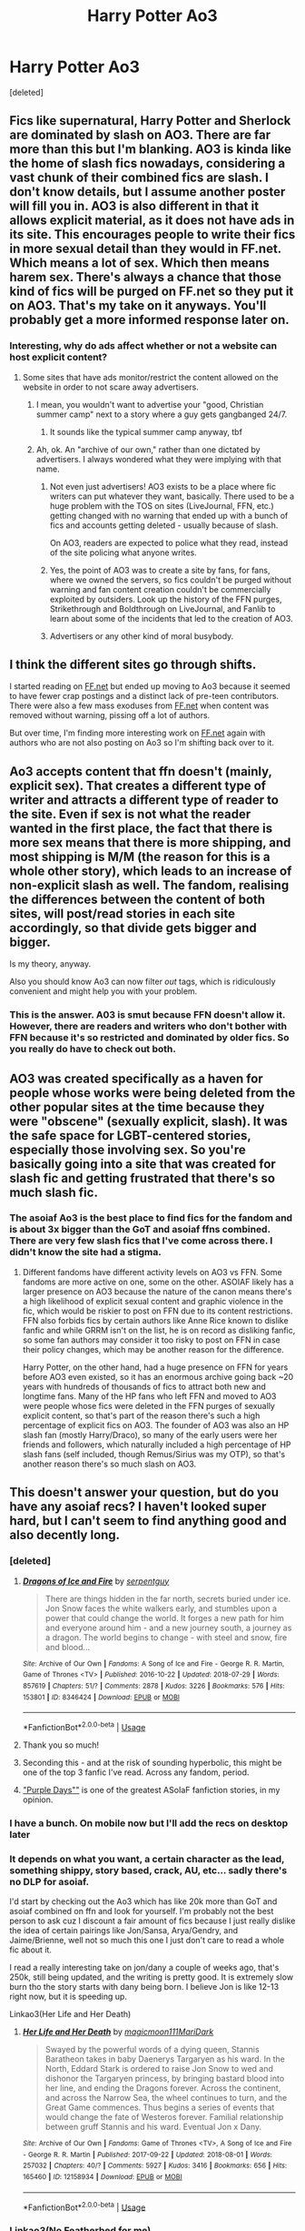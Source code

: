 #+TITLE: Harry Potter Ao3

* Harry Potter Ao3
:PROPERTIES:
:Score: 19
:DateUnix: 1537556929.0
:DateShort: 2018-Sep-21
:END:
[deleted]


** Fics like supernatural, Harry Potter and Sherlock are dominated by slash on AO3. There are far more than this but I'm blanking. AO3 is kinda like the home of slash fics nowadays, considering a vast chunk of their combined fics are slash. I don't know details, but I assume another poster will fill you in. AO3 is also different in that it allows explicit material, as it does not have ads in its site. This encourages people to write their fics in more sexual detail than they would in FF.net. Which means a lot of sex. Which then means harem sex. There's always a chance that those kind of fics will be purged on FF.net so they put it on AO3. That's my take on it anyways. You'll probably get a more informed response later on.
:PROPERTIES:
:Author: fiachra12
:Score: 41
:DateUnix: 1537559102.0
:DateShort: 2018-Sep-21
:END:

*** Interesting, why do ads affect whether or not a website can host explicit content?
:PROPERTIES:
:Author: FitzDizzyspells
:Score: 4
:DateUnix: 1537559681.0
:DateShort: 2018-Sep-21
:END:

**** Some sites that have ads monitor/restrict the content allowed on the website in order to not scare away advertisers.
:PROPERTIES:
:Author: ptrst
:Score: 24
:DateUnix: 1537560000.0
:DateShort: 2018-Sep-21
:END:

***** I mean, you wouldn't want to advertise your "good, Christian summer camp" next to a story where a guy gets gangbanged 24/7.
:PROPERTIES:
:Author: Hellstrike
:Score: 35
:DateUnix: 1537560476.0
:DateShort: 2018-Sep-21
:END:

****** It sounds like the typical summer camp anyway, tbf
:PROPERTIES:
:Author: YerDaDoesTheAvon
:Score: 1
:DateUnix: 1537737618.0
:DateShort: 2018-Sep-24
:END:


***** Ah, ok. An "archive of our own," rather than one dictated by advertisers. I always wondered what they were implying with that name.
:PROPERTIES:
:Author: FitzDizzyspells
:Score: 14
:DateUnix: 1537560576.0
:DateShort: 2018-Sep-21
:END:

****** Not even just advertisers! AO3 exists to be a place where fic writers can put whatever they want, basically. There used to be a huge problem with the TOS on sites (LiveJournal, FFN, etc.) getting changed with no warning that ended up with a bunch of fics and accounts getting deleted - usually because of slash.

On AO3, readers are expected to police what they read, instead of the site policing what anyone writes.
:PROPERTIES:
:Author: ptrst
:Score: 32
:DateUnix: 1537560974.0
:DateShort: 2018-Sep-21
:END:


****** Yes, the point of AO3 was to create a site by fans, for fans, where we owned the servers, so fics couldn't be purged without warning and fan content creation couldn't be commercially exploited by outsiders. Look up the history of the FFN purges, Strikethrough and Boldthrough on LiveJournal, and Fanlib to learn about some of the incidents that led to the creation of AO3.
:PROPERTIES:
:Author: ClimateMom
:Score: 9
:DateUnix: 1537586677.0
:DateShort: 2018-Sep-22
:END:


****** Advertisers or any other kind of moral busybody.
:PROPERTIES:
:Author: VenditatioDelendaEst
:Score: 1
:DateUnix: 1537720522.0
:DateShort: 2018-Sep-23
:END:


** I think the different sites go through shifts.

I started reading on [[https://FF.net][FF.net]] but ended up moving to Ao3 because it seemed to have fewer crap postings and a distinct lack of pre-teen contributors. There were also a few mass exoduses from [[https://FF.net][FF.net]] when content was removed without warning, pissing off a lot of authors.

But over time, I'm finding more interesting work on [[https://FF.net][FF.net]] again with authors who are not also posting on Ao3 so I'm shifting back over to it.
:PROPERTIES:
:Author: CalamityJaneDoe
:Score: 29
:DateUnix: 1537564982.0
:DateShort: 2018-Sep-22
:END:


** Ao3 accepts content that ffn doesn't (mainly, explicit sex). That creates a different type of writer and attracts a different type of reader to the site. Even if sex is not what the reader wanted in the first place, the fact that there is more sex means that there is more shipping, and most shipping is M/M (the reason for this is a whole other story), which leads to an increase of non-explicit slash as well. The fandom, realising the differences between the content of both sites, will post/read stories in each site accordingly, so that divide gets bigger and bigger.

Is my theory, anyway.

Also you should know Ao3 can now filter /out/ tags, which is ridiculously convenient and might help you with your problem.
:PROPERTIES:
:Author: panda-goddess
:Score: 26
:DateUnix: 1537566299.0
:DateShort: 2018-Sep-22
:END:

*** This is the answer. A03 is smut because FFN doesn't allow it. However, there are readers and writers who don't bother with FFN because it's so restricted and dominated by older fics. So you really do have to check out both.
:PROPERTIES:
:Author: estheredna
:Score: 15
:DateUnix: 1537570010.0
:DateShort: 2018-Sep-22
:END:


** AO3 was created specifically as a haven for people whose works were being deleted from the other popular sites at the time because they were "obscene" (sexually explicit, slash). It was the safe space for LGBT-centered stories, especially those involving sex. So you're basically going into a site that was created for slash fic and getting frustrated that there's so much slash fic.
:PROPERTIES:
:Author: kaylesx
:Score: 19
:DateUnix: 1537575359.0
:DateShort: 2018-Sep-22
:END:

*** The asoiaf Ao3 is the best place to find fics for the fandom and is about 3x bigger than the GoT and asoiaf ffns combined. There are very few slash fics that I've come across there. I didn't know the site had a stigma.
:PROPERTIES:
:Author: GravityMyGuy
:Score: 1
:DateUnix: 1537577015.0
:DateShort: 2018-Sep-22
:END:

**** Different fandoms have different activity levels on AO3 vs FFN. Some fandoms are more active on one, some on the other. ASOIAF likely has a larger presence on AO3 because the nature of the canon means there's a high likelihood of explicit sexual content and graphic violence in the fic, which would be riskier to post on FFN due to its content restrictions. FFN also forbids fics by certain authors like Anne Rice known to dislike fanfic and while GRRM isn't on the list, he is on record as disliking fanfic, so some fan authors may consider it too risky to post on FFN in case their policy changes, which may be another reason for the difference.

Harry Potter, on the other hand, had a huge presence on FFN for years before AO3 even existed, so it has an enormous archive going back ~20 years with hundreds of thousands of fics to attract both new and longtime fans. Many of the HP fans who left FFN and moved to AO3 were people whose fics were deleted in the FFN purges of sexually explicit content, so that's part of the reason there's such a high percentage of explicit fics on AO3. The founder of AO3 was also an HP slash fan (mostly Harry/Draco), so many of the early users were her friends and followers, which naturally included a high percentage of HP slash fans (self included, though Remus/Sirius was my OTP), so that's another reason there's so much slash on AO3.
:PROPERTIES:
:Author: ClimateMom
:Score: 15
:DateUnix: 1537588031.0
:DateShort: 2018-Sep-22
:END:


** This doesn't answer your question, but do you have any asoiaf recs? I haven't looked super hard, but I can't seem to find anything good and also decently long.
:PROPERTIES:
:Author: bubblegumpandabear
:Score: 4
:DateUnix: 1537563910.0
:DateShort: 2018-Sep-22
:END:

*** [deleted]
:PROPERTIES:
:Score: 5
:DateUnix: 1537565799.0
:DateShort: 2018-Sep-22
:END:

**** [[https://archiveofourown.org/works/8346424][*/Dragons of Ice and Fire/*]] by [[https://www.archiveofourown.org/users/serpentguy/pseuds/serpentguy][/serpentguy/]]

#+begin_quote
  There are things hidden in the far north, secrets buried under ice. Jon Snow faces the white walkers early, and stumbles upon a power that could change the world. It forges a new path for him and everyone around him - and a new journey south, a journey as a dragon. The world begins to change - with steel and snow, fire and blood...
#+end_quote

^{/Site/:} ^{Archive} ^{of} ^{Our} ^{Own} ^{*|*} ^{/Fandoms/:} ^{A} ^{Song} ^{of} ^{Ice} ^{and} ^{Fire} ^{-} ^{George} ^{R.} ^{R.} ^{Martin,} ^{Game} ^{of} ^{Thrones} ^{<TV>} ^{*|*} ^{/Published/:} ^{2016-10-22} ^{*|*} ^{/Updated/:} ^{2018-07-29} ^{*|*} ^{/Words/:} ^{857619} ^{*|*} ^{/Chapters/:} ^{51/?} ^{*|*} ^{/Comments/:} ^{2878} ^{*|*} ^{/Kudos/:} ^{3226} ^{*|*} ^{/Bookmarks/:} ^{576} ^{*|*} ^{/Hits/:} ^{153801} ^{*|*} ^{/ID/:} ^{8346424} ^{*|*} ^{/Download/:} ^{[[https://archiveofourown.org/downloads/se/serpentguy/8346424/Dragons%20of%20Ice%20and%20Fire.epub?updated_at=1533386663][EPUB]]} ^{or} ^{[[https://archiveofourown.org/downloads/se/serpentguy/8346424/Dragons%20of%20Ice%20and%20Fire.mobi?updated_at=1533386663][MOBI]]}

--------------

*FanfictionBot*^{2.0.0-beta} | [[https://github.com/tusing/reddit-ffn-bot/wiki/Usage][Usage]]
:PROPERTIES:
:Author: FanfictionBot
:Score: 2
:DateUnix: 1537565821.0
:DateShort: 2018-Sep-22
:END:


**** Thank you so much!
:PROPERTIES:
:Author: bubblegumpandabear
:Score: 1
:DateUnix: 1537566042.0
:DateShort: 2018-Sep-22
:END:


**** Seconding this - and at the risk of sounding hyperbolic, this might be one of the top 3 fanfic I've read. Across any fandom, period.
:PROPERTIES:
:Author: gr8ful_bread
:Score: 1
:DateUnix: 1537581570.0
:DateShort: 2018-Sep-22
:END:


**** [[https://forums.spacebattles.com/threads/purple-days-asoiaf-joffrey-timeloop-au.450894/]["Purple Days""]] is one of the greatest ASoIaF fanfiction stories, in my opinion.
:PROPERTIES:
:Author: Starfox5
:Score: 1
:DateUnix: 1537594623.0
:DateShort: 2018-Sep-22
:END:


*** I have a bunch. On mobile now but I'll add the recs on desktop later
:PROPERTIES:
:Author: beetlejuuce
:Score: 1
:DateUnix: 1537565937.0
:DateShort: 2018-Sep-22
:END:


*** It depends on what you want, a certain character as the lead, something shippy, story based, crack, AU, etc... sadly there's no DLP for asoiaf.

I'd start by checking out the Ao3 which has like 20k more than GoT and asoiaf combined on ffn and look for yourself. I'm probably not the best person to ask cuz I discount a fair amount of fics because I just really dislike the idea of certain pairings like Jon/Sansa, Arya/Gendry, and Jaime/Brienne, well not so much this one I just don't care to read a whole fic about it.

I read a really interesting take on jon/dany a couple of weeks ago, that's 250k, still being updated, and the writing is pretty good. It is extremely slow burn tho the story starts with dany being born. I believe Jon is like 12-13 right now, but it is speeding up.

Linkao3(Her Life and Her Death)
:PROPERTIES:
:Author: GravityMyGuy
:Score: 1
:DateUnix: 1537566070.0
:DateShort: 2018-Sep-22
:END:

**** [[https://archiveofourown.org/works/12158934][*/Her Life and Her Death/*]] by [[https://www.archiveofourown.org/users/magicmoon111/pseuds/magicmoon111/users/MariDark/pseuds/MariDark][/magicmoon111MariDark/]]

#+begin_quote
  Swayed by the powerful words of a dying queen, Stannis Baratheon takes in baby Daenerys Targaryen as his ward. In the North, Eddard Stark is ordered to raise Jon Snow to wed and dishonor the Targaryen princess, by bringing bastard blood into her line, and ending the Dragons forever. Across the continent, and across the Narrow Sea, the wheel continues to turn, and the Great Game commences. Thus begins a series of events that would change the fate of Westeros forever. Familial relationship between gruff Stannis and his ward. Eventual Jon x Dany.
#+end_quote

^{/Site/:} ^{Archive} ^{of} ^{Our} ^{Own} ^{*|*} ^{/Fandoms/:} ^{Game} ^{of} ^{Thrones} ^{<TV>,} ^{A} ^{Song} ^{of} ^{Ice} ^{and} ^{Fire} ^{-} ^{George} ^{R.} ^{R.} ^{Martin} ^{*|*} ^{/Published/:} ^{2017-09-22} ^{*|*} ^{/Updated/:} ^{2018-08-01} ^{*|*} ^{/Words/:} ^{257032} ^{*|*} ^{/Chapters/:} ^{40/?} ^{*|*} ^{/Comments/:} ^{5927} ^{*|*} ^{/Kudos/:} ^{3416} ^{*|*} ^{/Bookmarks/:} ^{656} ^{*|*} ^{/Hits/:} ^{165460} ^{*|*} ^{/ID/:} ^{12158934} ^{*|*} ^{/Download/:} ^{[[https://archiveofourown.org/downloads/ma/magicmoon111/12158934/Her%20Life%20and%20Her%20Death.epub?updated_at=1534367021][EPUB]]} ^{or} ^{[[https://archiveofourown.org/downloads/ma/magicmoon111/12158934/Her%20Life%20and%20Her%20Death.mobi?updated_at=1534367021][MOBI]]}

--------------

*FanfictionBot*^{2.0.0-beta} | [[https://github.com/tusing/reddit-ffn-bot/wiki/Usage][Usage]]
:PROPERTIES:
:Author: FanfictionBot
:Score: 1
:DateUnix: 1537566092.0
:DateShort: 2018-Sep-22
:END:


*** Linkao3(No Featherbed for me)
:PROPERTIES:
:Author: Lindsiria
:Score: 1
:DateUnix: 1537574297.0
:DateShort: 2018-Sep-22
:END:

**** [[https://archiveofourown.org/works/317779][*/No Featherbed For Me/*]] by [[https://www.archiveofourown.org/users/vixleonard/pseuds/vixleonard][/vixleonard/]]

#+begin_quote
  Arya Stark wanted to be a knight; she wanted to find glory and adventure with Needle in her hand. But that is not an appropriate life for a highborn lady, and that was all Arya of House Stark was allowed to be.
#+end_quote

^{/Site/:} ^{Archive} ^{of} ^{Our} ^{Own} ^{*|*} ^{/Fandoms/:} ^{A} ^{Song} ^{of} ^{Ice} ^{and} ^{Fire} ^{-} ^{George} ^{R.} ^{R.} ^{Martin,} ^{Game} ^{of} ^{Thrones} ^{<TV>} ^{*|*} ^{/Published/:} ^{2012-01-10} ^{*|*} ^{/Completed/:} ^{2014-01-01} ^{*|*} ^{/Words/:} ^{154386} ^{*|*} ^{/Chapters/:} ^{12/12} ^{*|*} ^{/Comments/:} ^{679} ^{*|*} ^{/Kudos/:} ^{3461} ^{*|*} ^{/Bookmarks/:} ^{992} ^{*|*} ^{/Hits/:} ^{166183} ^{*|*} ^{/ID/:} ^{317779} ^{*|*} ^{/Download/:} ^{[[https://archiveofourown.org/downloads/vi/vixleonard/317779/No%20Featherbed%20For%20Me.epub?updated_at=1527360228][EPUB]]} ^{or} ^{[[https://archiveofourown.org/downloads/vi/vixleonard/317779/No%20Featherbed%20For%20Me.mobi?updated_at=1527360228][MOBI]]}

--------------

*FanfictionBot*^{2.0.0-beta} | [[https://github.com/tusing/reddit-ffn-bot/wiki/Usage][Usage]]
:PROPERTIES:
:Author: FanfictionBot
:Score: 1
:DateUnix: 1537574354.0
:DateShort: 2018-Sep-22
:END:


*** Don't know specifically what you like but some of these are pretty popular in the fandom.

[[https://archiveofourown.org/works/2854958/chapters/6399425][Our Choices Seal Our Fate]] by DolorousEdditor: This is my personal favorite fic of any fandom. It's just short of 582k words long and the premise has Rhaegar winning the Battle of the Trident. The fic mostly follows the Starks (primarily Jon) and has lots of things going on. Some of the things include pretty much all three factions of Rhaegar's children disliking the others (Aegon/Rhaenys vs Jon vs Joffrey/Myrcella/Tommen), Robert wanting revenge after his defeat, and the Others returning. Not going to say how the things unfold of course. The only problem is that it hasn't been updated in about 2 years.

[[https://archiveofourown.org/works/4005610/chapters/8998063][Kingdoms at War]] by Deathwalker: This is my second favorite at 666k words long. It involves Ned managing to escape and has Robb wedding Margaery instead. We see how those two events change the War of the Five Kings making it pretty Stark-centric. Gets about one or two updates a year.

[[https://archiveofourown.org/works/9430127/chapters/21341330#workskin][A Song for Dragons]] by Doublehex: Another favorite of course (413k words). Has Jon not joining the Night's Watch but heading to Essos instead. He gets roped into joining Daenerys' entourage where they eventually become lovers along with any complications that would arise from their relationship. Has lots of worldbuilding; used to be updated every 1-2 months but now gets updated whenever the author is able to (6+ months usually).

[[https://archiveofourown.org/works/8425864/chapters/19306879][Valar Botis (All Men Must Endure)]] by sanva: At 169k words, it pretty much features an immortal Jon. Every time he dies he retains his memories and gets sent back in time to the moment where he finds Ghost. We follow his current life. Don't know much about the update status but the writer is working on the story.

[[https://archiveofourown.org/works/10838280/chapters/24058194][When the Snake Bites]] by Avery_Fontaine: This is a shorter fic at 52k words that features a world where Rhaegar defeated Robert at the Trident. Even though Rhaegar won there are still houses who despise House Targaryen. In order to avoid having them use Jon as a figurehead of rebellion, Rhaegar marries Jon off to Arianne hoping to isolate him in Dorne to prevent any rebellion. However, this Arianne is just as ambitious as her canon self. Still updates occasionally.

I had a couple of more I wanted to put but my descriptions are making this post long enough as it is. I'm recommending these because these are pretty popular so chances are you'll like at least one of them (hopefully).
:PROPERTIES:
:Author: Rakkety_Tam_MacBurl
:Score: 1
:DateUnix: 1537578673.0
:DateShort: 2018-Sep-22
:END:


*** There's quite a few ASOIAF writers and readers on [[/r/FanFiction]], might be worth asking there, too.
:PROPERTIES:
:Author: ClimateMom
:Score: 1
:DateUnix: 1537589105.0
:DateShort: 2018-Sep-22
:END:


*** linkao3(Robb Returns)

linkao3(A Ravens Plan)

Two of my favorite asoiaf stories and they get updated rather frequently. If you want the latest parts then you need to sign up at alternatehistory.com as they get posted there first.
:PROPERTIES:
:Author: Freshenstein
:Score: 1
:DateUnix: 1537596148.0
:DateShort: 2018-Sep-22
:END:

**** [[https://archiveofourown.org/works/11512872][*/Robb Returns/*]] by [[https://www.archiveofourown.org/users/42AngryCymraeg/pseuds/42AngryCymraeg][/42AngryCymraeg/]]

#+begin_quote
  The War is not going well for the North. The Old Gods have no choice. Robb Stark must return to Winterfell - to a time when what he knows can make a difference.
#+end_quote

^{/Site/:} ^{Archive} ^{of} ^{Our} ^{Own} ^{*|*} ^{/Fandom/:} ^{A} ^{Song} ^{of} ^{Ice} ^{and} ^{Fire} ^{-} ^{George} ^{R.} ^{R.} ^{Martin} ^{*|*} ^{/Published/:} ^{2017-07-15} ^{*|*} ^{/Updated/:} ^{2018-09-02} ^{*|*} ^{/Words/:} ^{460153} ^{*|*} ^{/Chapters/:} ^{33/?} ^{*|*} ^{/Comments/:} ^{173} ^{*|*} ^{/Kudos/:} ^{568} ^{*|*} ^{/Bookmarks/:} ^{255} ^{*|*} ^{/Hits/:} ^{21683} ^{*|*} ^{/ID/:} ^{11512872} ^{*|*} ^{/Download/:} ^{[[https://archiveofourown.org/downloads/42/42AngryCymraeg/11512872/Robb%20Returns.epub?updated_at=1535886466][EPUB]]} ^{or} ^{[[https://archiveofourown.org/downloads/42/42AngryCymraeg/11512872/Robb%20Returns.mobi?updated_at=1535886466][MOBI]]}

--------------

[[https://archiveofourown.org/works/12988137][*/The Raven's Plan/*]] by [[https://www.archiveofourown.org/users/The_Sithspawn/pseuds/The_Sithspawn][/The_Sithspawn/]]

#+begin_quote
  The Second War for the Dawn is over, the Others have won. All that is left is one insane plan.
#+end_quote

^{/Site/:} ^{Archive} ^{of} ^{Our} ^{Own} ^{*|*} ^{/Fandom/:} ^{Game} ^{of} ^{Thrones} ^{<TV>} ^{*|*} ^{/Published/:} ^{2017-12-11} ^{*|*} ^{/Updated/:} ^{2018-09-13} ^{*|*} ^{/Words/:} ^{138596} ^{*|*} ^{/Chapters/:} ^{29/?} ^{*|*} ^{/Comments/:} ^{1615} ^{*|*} ^{/Kudos/:} ^{1819} ^{*|*} ^{/Bookmarks/:} ^{421} ^{*|*} ^{/Hits/:} ^{67798} ^{*|*} ^{/ID/:} ^{12988137} ^{*|*} ^{/Download/:} ^{[[https://archiveofourown.org/downloads/Th/The_Sithspawn/12988137/The%20Ravens%20Plan.epub?updated_at=1536872136][EPUB]]} ^{or} ^{[[https://archiveofourown.org/downloads/Th/The_Sithspawn/12988137/The%20Ravens%20Plan.mobi?updated_at=1536872136][MOBI]]}

--------------

*FanfictionBot*^{2.0.0-beta} | [[https://github.com/tusing/reddit-ffn-bot/wiki/Usage][Usage]]
:PROPERTIES:
:Author: FanfictionBot
:Score: 1
:DateUnix: 1537596185.0
:DateShort: 2018-Sep-22
:END:


** Well, archive is rather infamous for the amounts of slash and outright sexual content. It's basically the adult version of FFN after they did a purge on that type of content a couple of years ago.

You have to keep in mind that most of these authors either have absurd ideas how gay relationships work (I mean, I am not gay, but I am pretty sure that gay people do not behave like in the average slashfic). They basically ship the actors or go by the logic that if one man is hot, two are even better (which is the appeal of lesbian porn to guys after all).
:PROPERTIES:
:Author: Hellstrike
:Score: 2
:DateUnix: 1537558723.0
:DateShort: 2018-Sep-21
:END:

*** u/ptrst:
#+begin_quote
  It's basically the adult version of FFN after they did a purge on that type of content a couple of years ago.
#+end_quote

AO3 was basically created as an alternative to other sites (FFN but also LiveJournal, etc.) where some kinds of content were getting removed, often without warning.
:PROPERTIES:
:Author: ptrst
:Score: 19
:DateUnix: 1537560055.0
:DateShort: 2018-Sep-21
:END:


** What are all these hidden gems on Ao3? I refuse to believe that there even exists a decent length non-pairing fic on A03 that isn't elsewhere too. I couldn't find one even with 20 minutes of constantly adding filters.
:PROPERTIES:
:Author: gfe98
:Score: 1
:DateUnix: 1537570887.0
:DateShort: 2018-Sep-22
:END:

*** Linkao3(a life of smoke and silvered glass) this story is fantastic I stumbled across it completely on accident. The author has other AU prompts in his “series” but yes the vast majority of Harry Potter ao3 is fucking garbage. However, Ao3 is the best site for asoiaf.
:PROPERTIES:
:Author: GravityMyGuy
:Score: 5
:DateUnix: 1537571024.0
:DateShort: 2018-Sep-22
:END:

**** I wouldn't count that as decent length, it's not even 100,000 words long and is literally a oneshot. I dislike the memory viewing format too.
:PROPERTIES:
:Author: gfe98
:Score: 2
:DateUnix: 1537571785.0
:DateShort: 2018-Sep-22
:END:

***** I mean it's not decent length it's still in my top 5 for one shots
:PROPERTIES:
:Author: GravityMyGuy
:Score: 2
:DateUnix: 1537571868.0
:DateShort: 2018-Sep-22
:END:


**** [[https://archiveofourown.org/works/11457669][*/a life of smoke and silvered glass/*]] by [[https://www.archiveofourown.org/users/dirgewithoutmusic/pseuds/dirgewithoutmusic][/dirgewithoutmusic/]]

#+begin_quote
  Albus Dumbledore rose to his feet, smiling at them in that way of his, like he knew something you didn't and he was proud of you for it. "Friends," he began.The door thudded open and the Marauders burst in, late and pink-cheeked with cold. The headmaster smiled at them, too, and Sirius gave a cheery little salute back.Severus sunk lower in his chair, staring witheringly over his butterbeer. "You told Potter about it, too?""He might as well put all that energy to good use," said Lily. "And, to be accurate, I told Remus.""But Potter, really?" said Severus."He and Black cooked up a jinx that gives you a boil every time you say a slur to a Muggleborn," said Lily. "It was either invite them to Alice's war club or bake them cookies, and I know where my skills lie."Severus sniffed. "Don't come crying to me if he tugs your pigtails.""Come crying to me if he pulls yours, and I'll deck him," said Lily.(Slight AU in which Severus apologizes, tries harder, and stays friends with Lily)
#+end_quote

^{/Site/:} ^{Archive} ^{of} ^{Our} ^{Own} ^{*|*} ^{/Fandom/:} ^{Harry} ^{Potter} ^{-} ^{J.} ^{K.} ^{Rowling} ^{*|*} ^{/Published/:} ^{2017-07-10} ^{*|*} ^{/Words/:} ^{27794} ^{*|*} ^{/Chapters/:} ^{1/1} ^{*|*} ^{/Comments/:} ^{549} ^{*|*} ^{/Kudos/:} ^{3985} ^{*|*} ^{/Bookmarks/:} ^{921} ^{*|*} ^{/Hits/:} ^{39593} ^{*|*} ^{/ID/:} ^{11457669} ^{*|*} ^{/Download/:} ^{[[https://archiveofourown.org/downloads/di/dirgewithoutmusic/11457669/a%20life%20of%20smoke%20and%20silvered.epub?updated_at=1523766619][EPUB]]} ^{or} ^{[[https://archiveofourown.org/downloads/di/dirgewithoutmusic/11457669/a%20life%20of%20smoke%20and%20silvered.mobi?updated_at=1523766619][MOBI]]}

--------------

*FanfictionBot*^{2.0.0-beta} | [[https://github.com/tusing/reddit-ffn-bot/wiki/Usage][Usage]]
:PROPERTIES:
:Author: FanfictionBot
:Score: 1
:DateUnix: 1537571040.0
:DateShort: 2018-Sep-22
:END:


*** I'm partial to fics with a more sane version of Tom Riddle/Voldemort. So far I've found a few exclusive to Ao3 that are non-slash.

- [[https://archiveofourown.org/series/863648][Sarcasm and Slytherin]] - (521k+ words, frequently updated, currently starting year 5) A Slytherin!Harry WBWL fic. Has some common tropes, but very well executed. In my opinion the writing style and quality is top notch.

- [[https://archiveofourown.org/works/284278/chapters/453146][If Them's the Rules]] - (187k+ words, frequently updated) A "Harry travels back in time to raise Tom Riddle" fic.

- [[https://archiveofourown.org/works/7322935/chapters/36855666][Antithesis]] - (353k+ words, frequently updated) A WBWL fic with a much darker tone than the usual. Lots of Stockholm syndrome.
:PROPERTIES:
:Author: chiruochiba
:Score: 3
:DateUnix: 1537598075.0
:DateShort: 2018-Sep-22
:END:

**** The first one I would count as a pairing story and the last one I'm already reading on ffnet, but thanks.
:PROPERTIES:
:Author: gfe98
:Score: 1
:DateUnix: 1537627318.0
:DateShort: 2018-Sep-22
:END:

***** Why do you count it as a pairing story?

Somehow I failed to see Antithesis on ffn when I looked. Thanks for the heads up.
:PROPERTIES:
:Author: chiruochiba
:Score: 2
:DateUnix: 1537634452.0
:DateShort: 2018-Sep-22
:END:

****** The tags, such as "It's a surprise!," suggest that the pairing is an important part of the story.
:PROPERTIES:
:Author: gfe98
:Score: 1
:DateUnix: 1537637013.0
:DateShort: 2018-Sep-22
:END:

******* Ah I see. The first 500k words don't have any significant/lasting relationships though.
:PROPERTIES:
:Author: chiruochiba
:Score: 2
:DateUnix: 1537637623.0
:DateShort: 2018-Sep-22
:END:


*** the Island of Fire series by Esama is fantastic. HP + most of Hogwarts gets in a portkey accident at the end of the 1st task in Goblet of Fire. They end up on an island in the middle of the ocean, and then have to figure out how to survive. It isn't really very long, but it is well worth reading. And this Esama has a lot of slash stuff in the rest of his/her works, but this one is not.

i've also come to the same conclusion as you though- if you aren't gonna read the slash, AO3 isn't worth trawling through.
:PROPERTIES:
:Author: CastoBlasto
:Score: 2
:DateUnix: 1537617419.0
:DateShort: 2018-Sep-22
:END:
